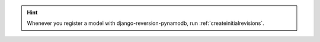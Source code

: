 .. Hint::
    Whenever you register a model with django-reversion-pynamodb, run :ref:`createinitialrevisions`.
